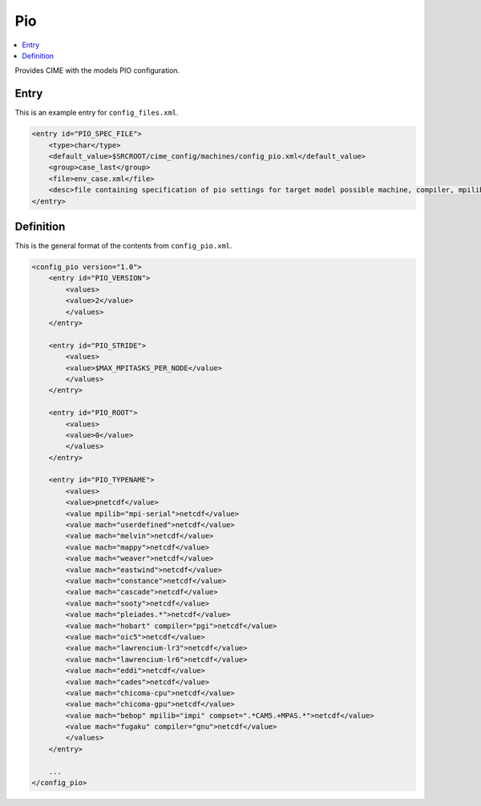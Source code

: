 .. _model_config_pio:

Pio
=============

.. contents::
    :local:

Provides CIME with the models PIO configuration.

Entry
-----

This is an example entry for ``config_files.xml``.

.. code-block:: xml

    <entry id="PIO_SPEC_FILE">
        <type>char</type>
        <default_value>$SRCROOT/cime_config/machines/config_pio.xml</default_value>
        <group>case_last</group>
        <file>env_case.xml</file>
        <desc>file containing specification of pio settings for target model possible machine, compiler, mpilib, compset and/or grid attributes (for documentation only - DO NOT EDIT)</desc>
    </entry>

Definition
----------

This is the general format of the contents from ``config_pio.xml``.

.. code-block:: xml

    <config_pio version="1.0">
        <entry id="PIO_VERSION">
            <values>
            <value>2</value>
            </values>
        </entry>

        <entry id="PIO_STRIDE">
            <values>
            <value>$MAX_MPITASKS_PER_NODE</value>
            </values>
        </entry>

        <entry id="PIO_ROOT">
            <values>
            <value>0</value>
            </values>
        </entry>

        <entry id="PIO_TYPENAME">
            <values>
            <value>pnetcdf</value>
            <value mpilib="mpi-serial">netcdf</value>
            <value mach="userdefined">netcdf</value>
            <value mach="melvin">netcdf</value>
            <value mach="mappy">netcdf</value>
            <value mach="weaver">netcdf</value>
            <value mach="eastwind">netcdf</value>
            <value mach="constance">netcdf</value>
            <value mach="cascade">netcdf</value>
            <value mach="sooty">netcdf</value>
            <value mach="pleiades.*">netcdf</value>
            <value mach="hobart" compiler="pgi">netcdf</value>
            <value mach="oic5">netcdf</value>
            <value mach="lawrencium-lr3">netcdf</value>
            <value mach="lawrencium-lr6">netcdf</value>
            <value mach="eddi">netcdf</value>
            <value mach="cades">netcdf</value>
            <value mach="chicoma-cpu">netcdf</value>
            <value mach="chicoma-gpu">netcdf</value>
            <value mach="bebop" mpilib="impi" compset=".*CAM5.+MPAS.*">netcdf</value>
            <value mach="fugaku" compiler="gnu">netcdf</value>
            </values>
        </entry>

        ...
    </config_pio>